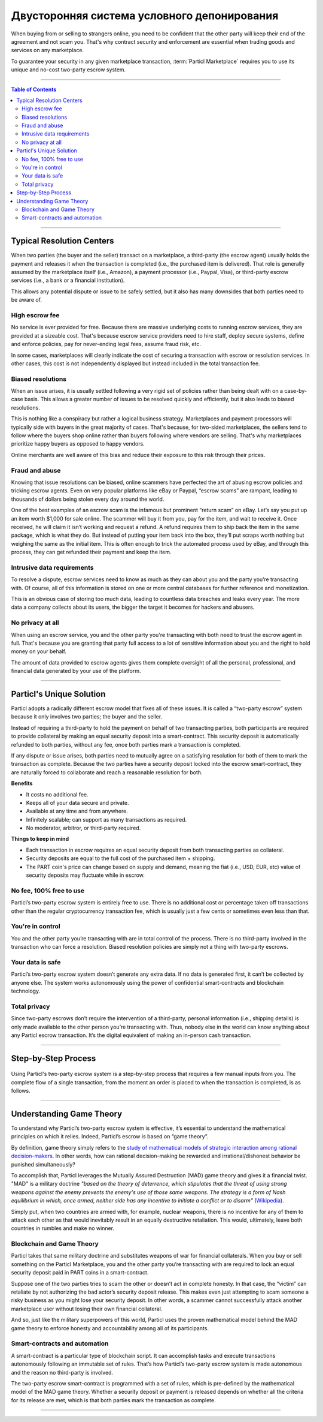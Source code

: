 ============================================
Двусторонняя система условного депонирования
============================================

When buying from or selling to strangers online, you need to be confident that the other party will keep their end of the agreement and not scam you. That's why contract security and enforcement are essential when trading goods and services on any marketplace. 

To guarantee your security in any given marketplace transaction, :term:`Particl Marketplace` requires you to use its unique and no-cost two-party escrow system.

----

.. contents:: Table of Contents
   :local:
   :backlinks: none
   :depth: 2

----

Typical Resolution Centers
--------------------------

When two parties (the buyer and the seller) transact on a marketplace, a third-party (the escrow agent) usually holds the payment and releases it when the transaction is completed (i.e., the purchased item is delivered). That role is generally assumed by the marketplace itself (i.e., Amazon), a payment processor (i.e., Paypal, Visa), or third-party escrow services (i.e., a bank or a financial institution). 

This allows any potential dispute or issue to be safely settled, but it also has many downsides that both parties need to be aware of.

High escrow fee
~~~~~~~~~~~~~~~

No service is ever provided for free. Because there are massive underlying costs to running escrow services, they are provided at a sizeable cost. That's because escrow service providers need to hire staff, deploy secure systems, define and enforce policies, pay for never-ending legal fees, assume fraud risk, etc. 

In some cases, marketplaces will clearly indicate the cost of securing a transaction with escrow or resolution services. In other cases, this cost is not independently displayed but instead included in the total transaction fee. 

Biased resolutions
~~~~~~~~~~~~~~~~~~

When an issue arises, it is usually settled following a very rigid set of policies rather than being dealt with on a case-by-case basis. This allows a greater number of issues to be resolved quickly and efficiently, but it also leads to biased resolutions.

This is nothing like a conspiracy but rather a logical business strategy. Marketplaces and payment processors will typically side with buyers in the great majority of cases. That's because, for two-sided marketplaces, the sellers tend to follow where the buyers shop online rather than buyers following where vendors are selling. That's why marketplaces prioritize happy buyers as opposed to happy vendors.

Online merchants are well aware of this bias and reduce their exposure to this risk through their prices.

Fraud and abuse
~~~~~~~~~~~~~~~

Knowing that issue resolutions can be biased, online scammers have perfected the art of abusing escrow policies and tricking escrow agents. Even on very popular platforms like eBay or Paypal, “escrow scams” are rampant, leading to thousands of dollars being stolen every day around the world.

One of the best examples of an escrow scam is the infamous but prominent “return scam” on eBay. Let’s say you put up an item worth $1,000 for sale online. The scammer will buy it from you, pay for the item, and wait to receive it. Once received, he will claim it isn’t working and request a refund. A refund requires them to ship back the item in the same package, which is what they do. But instead of putting your item back into the box, they’ll put scraps worth nothing but weighing the same as the initial item. This is often enough to trick the automated process used by eBay, and through this process, they can get refunded their payment and keep the item. 

Intrusive data requirements
~~~~~~~~~~~~~~~~~~~~~~~~~~~

To resolve a dispute, escrow services need to know as much as they can about you and the party you’re transacting with. Of course, all of this information is stored on one or more central databases for further reference and monetization.

This is an obvious case of storing too much data, leading to countless data breaches and leaks every year. The more data a company collects about its users, the bigger the target it becomes for hackers and abusers.

No privacy at all
~~~~~~~~~~~~~~~~~

When using an escrow service, you and the other party you're transacting with both need to trust the escrow agent in full. That's because you are granting that party full access to a lot of sensitive information about you and the right to hold money on your behalf.

The amount of data provided to escrow agents gives them complete oversight of all the personal, professional, and financial data generated by your use of the platform.

----

Particl's Unique Solution
-------------------------

Particl adopts a radically different escrow model that fixes all of these issues. It is called a “two-party escrow” system because it only involves two parties; the buyer and the seller.

Instead of requiring a third-party to hold the payment on behalf of two transacting parties, both participants are required to provide collateral by making an equal security deposit into a smart-contract. This security deposit is automatically refunded to both parties, without any fee, once both parties mark a transaction is completed.

If any dispute or issue arises, both parties need to mutually agree on a satisfying resolution for both of them to mark the transaction as complete. Because the two parties have a security deposit locked into the escrow smart-contract, they are naturally forced to collaborate and reach a reasonable resolution for both. 

.. container:: toggle

    .. container:: header

        **Benefits**

    - It costs no additional fee.
    - Keeps all of your data secure and private.
    - Available at any time and from anywhere.
    - Infinitely scalable; can support as many transactions as required.
    - No moderator, arbitror, or third-party required. 

.. container:: toggle

    .. container:: header

        **Things to keep in mind**

    - Each transaction in escrow requires an equal security deposit from both transacting parties as collateral.
    - Security deposits are equal to the full cost of the purchased item + shipping.
    - The PART coin's price can change based on supply and demand, meaning the fiat (i.e., USD, EUR, etc) value of security deposits may fluctuate while in escrow. 

No fee, 100% free to use
~~~~~~~~~~~~~~~~~~~~~~~~

Particl’s two-party escrow system is entirely free to use. There is no additional cost or percentage taken off transactions other than the regular cryptocurrency transaction fee, which is usually just a few cents or sometimes even less than that.

You're in control
~~~~~~~~~~~~~~~~~

You and the other party you’re transacting with are in total control of the process. There is no third-party involved in the transaction who can force a resolution. Biased resolution policies are simply not a thing with two-party escrows.

Your data is safe
~~~~~~~~~~~~~~~~~

Particl’s two-party escrow system doesn’t generate any extra data. If no data is generated first, it can’t be collected by anyone else. The system works autonomously using the power of confidential smart-contracts and blockchain technology.

Total privacy
~~~~~~~~~~~~~

Since two-party escrows don’t require the intervention of a third-party, personal information (i.e., shipping details) is only made available to the other person you’re transacting with. Thus, nobody else in the world can know anything about any Particl escrow transaction. It’s the digital equivalent of making an in-person cash transaction.

----

Step-by-Step Process
--------------------

.. figure:: ../_static/media/images/001_phases_of_a_deal.png
    :align: center
    :alt: Particl Marketplace's phases of a deal
    :target: ../_static/media/images/001_phases_of_a_deal.png

Using Particl's two-party escrow system is a step-by-step process that requires a few manual inputs from you. The complete flow of a single transaction, from the moment an order is placed to when the transaction is completed, is as follows.

.. rst-class:: bignums

    #. :guilabel:`ORDER REQUEST`: The buyer places an order request and waits for the seller to accept it.
    #. :guilabel:`ACCEPTED`: The seller accepts the bid and now waits for the buyer to send their payment and security deposit into the escrow smart-contract.
    #. :guilabel:`ESCROW`: The buyer sends their payment and security deposit into the escrow smart-contract and now waits for the seller to send their security deposit as well.
    #. :guilabel:`PACKAGING`: The seller has made their security deposit into the escrow smart-contract and is now packaging the order to ship it.
    #. :guilabel:`SHIPPING`: The seller has shipped the item as shipped and is now waiting for the buyer to receive and confirm the delivery.
    #. :guilabel:`COMPLETE`: The item has been received by the buyer. The item has been inspected, and no issue was found. Therefore, the buyer has marked the transaction as complete. There are no more required actions in this transaction. Both participants have received their security deposits back, and the seller has received the full payment for the purchased item.

----

Understanding Game Theory
-------------------------

To understand why Particl’s two-party escrow system is effective, it’s essential to understand the mathematical principles on which it relies.  Indeed, Particl’s escrow is based on “game theory”.

By definition, game theory simply refers to the `study of mathematical models of strategic interaction among rational decision-makers <https://en.wikipedia.org/wiki/Game_theory>`_. In other words, how can rational decision-making be rewarded and irrational/dishonest behavior be punished simultaneously?

To accomplish that, Particl leverages the Mutually Assured Destruction (MAD) game theory and gives it a financial twist. "MAD" is a military doctrine *"based on the theory of deterrence, which stipulates that the threat of using strong weapons against the enemy prevents the enemy's use of those same weapons. The strategy is a form of Nash equilibrium in which, once armed, neither side has any incentive to initiate a conflict or to disarm"* (`Wikipedia <https://en.wikipedia.org/wiki/Mutual_assured_destruction>`_). 

Simply put, when two countries are armed with, for example, nuclear weapons, there is no incentive for any of them to attack each other as that would inevitably result in an equally destructive retaliation. This would, ultimately, leave both countries in rumbles and make no winner.

Blockchain and Game Theory
~~~~~~~~~~~~~~~~~~~~~~~~~~

Particl takes that same military doctrine and substitutes weapons of war for financial collaterals. When you buy or sell something on the Particl Marketplace, you and the other party you’re transacting with are required to lock an equal security deposit paid in PART coins in a smart-contract.

Suppose one of the two parties tries to scam the other or doesn’t act in complete honesty. In that case, the “victim” can retaliate by not authorizing the bad actor’s security deposit release. This makes even just attempting to scam someone a risky business as you might lose your security deposit. In other words, a scammer cannot successfully attack another marketplace user without losing their own financial collateral.

And so, just like the military superpowers of this world, Particl uses the proven mathematical model behind the MAD game theory to enforce honesty and accountability among all of its participants.

Smart-contracts and automation
~~~~~~~~~~~~~~~~~~~~~~~~~~~~~~

A smart-contract is a particular type of blockchain script. It can accomplish tasks and execute transactions autonomously following an immutable set of rules. That’s how Particl’s two-party escrow system is made autonomous and the reason no third-party is involved.

The two-party escrow smart-contract is programmed with a set of rules, which is pre-defined by the mathematical model of the MAD game theory. Whether a security deposit or payment is released depends on whether all the criteria for its release are met, which is that both parties mark the transaction as complete.

.. seealso::

 Other sources for useful or more in-depth information:

 - Particl Wiki - `MAD Escrow <https://particl.wiki/learn/marketplace/mad-escrow/>`_
 - Particl News Blog - `Particl Explained–Two-Party Escrow System <https://particl.news/particl-explained-double-deposit-mad-escrow-b3699dd29768/>`_ 

----
